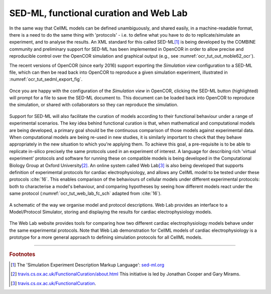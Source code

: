 .. _cellml_opencor_pmr_tutorial__sedml_web_lab:

=======================================
SED-ML, functional curation and Web Lab
=======================================

In the same way that CellML models can be defined unambiguously, and shared easily, in a machine-readable format, there is a need to do the same thing with 'protocols' - i.e. to define what you have to do to replicate/simulate an experiment, and to analyse the results. An XML standard for this called SED-ML\ [#]_ is being developed by the COMBINE community and preliminary support for SED-ML has been implemented in OpenCOR in order to allow precise and reproducible control over the OpenCOR simulation and graphical output (e.g., see :numref:`ocr_tut_out_moble62_ocr`).

The recent versions of OpenCOR (since early 2016) support exporting the *Simulation view* configuration to a SED-ML file, which can then be read back into OpenCOR to reproduce a given simulation experiment, illustrated in :numref:`ocr_tut_sedml_export_fig`.

.. figure:: _static/images/sedml_export.png
   :name: ocr_tut_sedml_export_fig
   :alt: Export SED-ML
   :align: center

   Once you are happy with the configuration of the *Simulation view* in OpenCOR, clicking the SED-ML button (highlighted) will prompt for a file to save the SED-ML document to. This document can be loaded back into OpenCOR to reproduce the simulation, or shared with collaborators so they can reproduce the simulation.

Support for SED-ML will also facilitate the curation of models according to their functional behaviour under a range of experimental scenarios.
The key idea behind functional curation is that, when mathematical and computational models are being developed, a primary goal should be the continuous comparison of those models against experimental data. When computational models are being re-used in new studies, it is similarly important to check that they behave appropriately in the new situation to which you're applying them. To achieve this goal, a pre-requisite is to be able to replicate in-silico precisely the same protocols used in an experiment of interest. A language for describing rich 'virtual experiment' protocols and software for running these on compatible models is being developed in the Computational Biology Group at Oxford University\ [#]_.
An online system called Web Lab\ [#]_ is also being developed that supports definition of experimental protocols for cardiac electrophysiology, and allows any CellML model to be tested under these protocols :cite:`16`. This enables comparison of the behaviours of cellular models under different experimental protocols: both to characterise a model's behaviour, and comparing hypotheses by seeing how different models react under the same protocol (:numref:`ocr_tut_web_lab_fc_sch` adapted from :cite:`16`).

.. figure:: _static/images/fc_schematic.png
   :name: ocr_tut_web_lab_fc_sch
   :alt: Functional curation schematic
   :align: center

   A schematic of the way we organise model and protocol descriptions. Web Lab provides an interface to a Model/Protocol Simulator, storing and displaying the results for cardiac electrophysiology models.

The Web Lab website provides tools for comparing how two different cardiac electrophysiology models behave under the same experimental protocols. Note that Web Lab demonstration for CellML models of cardiac electrophysiology is a prototype for a more general approach to defining simulation protocols for all CellML models.

---------------------------

.. rubric:: Footnotes

.. [#] The 'Simulation Experiment Description Markup Language': `sed-ml.org <http://sed-ml.org>`_

.. [#] `travis.cs.ox.ac.uk/FunctionalCuration/about.html <http://travis.cs.ox.ac.uk/FunctionalCuration/about.html>`_ This initiative is led by Jonathan Cooper and Gary Mirams.

.. [#] `travis.cs.ox.ac.uk/FunctionalCuration <http://travis.cs.ox.ac.uk/FunctionalCuration>`_.
